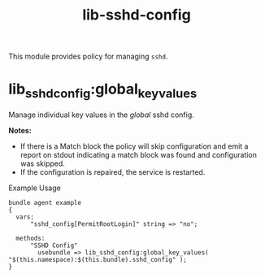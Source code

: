 #+title: lib-sshd-config

This module provides policy for managing ~sshd~.

* lib_sshd_config:global_key_values

Manage individual key values in the /global/ sshd config.

*Notes:*
- If there is a Match block the policy will skip configuration and emit a report on stdout indicating a match block was found and configuration was skipped.
- If the configuration is repaired, the service is restarted.

#+caption: Example Usage
#+begin_src cfengine3 :include-stdlib t :log-level info :exports both
 bundle agent example
 {
   vars:
       "sshd_config[PermitRootLogin]" string => "no";

   methods:
       "SSHD Config"
         usebundle => lib_sshd_config:global_key_values( "$(this.namespace):$(this.bundle).sshd_config" );
 }
#+end_src

